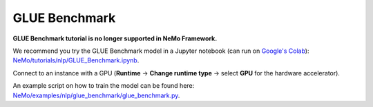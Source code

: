 .. _glue_benchmark:

GLUE Benchmark
==============

**GLUE Benchmark tutorial is no longer supported in NeMo Framework.**

We recommend you try the GLUE Benchmark model in a Jupyter notebook (can run on `Google's Colab <https://colab.research.google.com/notebooks/intro.ipynb>`_): `NeMo/tutorials/nlp/GLUE_Benchmark.ipynb <https://github.com/NVIDIA/NeMo/blob/stable/tutorials/nlp/GLUE_Benchmark.ipynb>`__.

Connect to an instance with a GPU (**Runtime** -> **Change runtime type** -> select **GPU** for the hardware accelerator).

An example script on how to train the model can be found here: `NeMo/examples/nlp/glue_benchmark/glue_benchmark.py <https://github.com/NVIDIA/NeMo/blob/stable/examples/nlp/glue_benchmark/glue_benchmark.py>`__.
